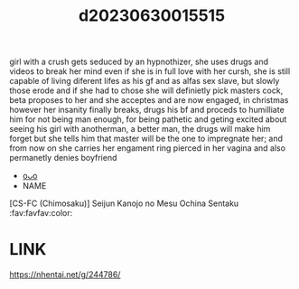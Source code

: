 :PROPERTIES:
:ID:       f28008e2-57a4-4a84-a97b-a40be1a1ab85
:END:
#+title: d20230630015515
#+filetags: :20230630015515:ntronary:
girl with a crush gets seduced by an hypnothizer, she uses drugs and videos to break her mind even if she is in full love with her cursh, she is still capable of living diferent lifes as his gf and as alfas sex slave, but slowly those erode and if she had to chose she will definietly pick masters cock, beta proposes to her and she acceptes and are now engaged, in christmas however her insanity finally breaks, drugs his bf and proceds to humilliate him for not being man enough, for being pathetic and geting excited about seeing his girl with anotherman, a better man, the drugs will make him forget but she tells him that master will be the one to impregnate her; and from now on she carries her engament ring pierced in her vagina and also permanetly denies boyfriend
- [[id:79456f37-fee1-43e1-8d40-99219975e5ec][oᴗo]]
- NAME
[CS-FC (Chimosaku)] Seijun Kanojo no Mesu Ochina Sentaku :fav:favfav:color:
* LINK
https://nhentai.net/g/244786/
